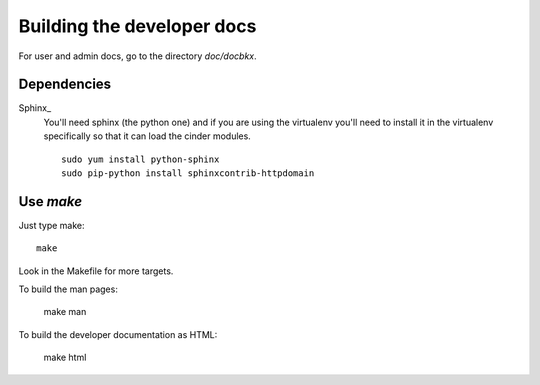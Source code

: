 ===========================
Building the developer docs
===========================

For user and admin docs, go to the directory `doc/docbkx`.

Dependencies
============

Sphinx_
  You'll need sphinx (the python one) and if you are
  using the virtualenv you'll need to install it in the virtualenv
  specifically so that it can load the cinder modules.

  ::

    sudo yum install python-sphinx
    sudo pip-python install sphinxcontrib-httpdomain

Use `make`
==========

Just type make::

  make

Look in the Makefile for more targets.

To build the man pages:

  make man

To build the developer documentation as HTML:

  make html